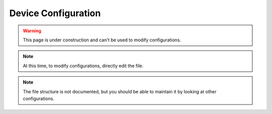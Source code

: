 Device Configuration
====================

.. astutus_dyn_bookmark:: USB Configuration - /astutus/usb/device_configuration/{{ nodeid }}

.. warning::  This page is under construction and can't be used to modify configurations.

.. note::  At this time, to modify configurations, directly edit the file.

.. note::  The file structure is not documented, but you should be able to maintain it by looking at other configurations.

.. astutus_dyn_destination:: astutus/usb/dyn_configuration_item.html

.. astutus_dyn_include:: usb/configuration_item.html

.. astutus_dyn_include:: delete_item_form.html

.. astutus_dyn_link:: "/astutus/usb/configuration/<idx>"

.. astutus_dyn_include:: usb/config_items_list_js.html

.. astutus_dyn_links_in_menus:: dynamic config_items_list <idx>
